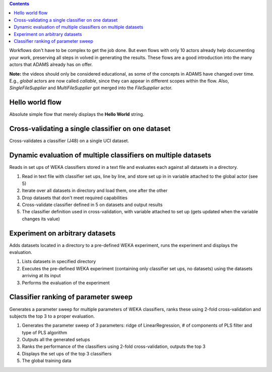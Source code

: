 .. title: Examples - Basic
.. slug: users-examples-basic
.. date: 2015-12-18 14:47:22 UTC+13:00
.. tags: 
.. category: 
.. link: 
.. description: 
.. type: text
.. author: FracPete

.. contents::

Workflows don't have to be complex to get the job done. But even flows with
only 10 actors already help documenting your work, preserving all steps in
volved in generating the results. These flows are a good introduction into the
many actors that ADAMS already has on offer.

**Note:** the videos should only be considered educational, as some of the
concepts in ADAMS have changed over time. E.g., *global* actors are now called
*callable*, since they can appear in different scopes within the flow. Also,
*SingleFileSupplier* and *MultiFileSupplier* got merged into the *FileSupplier*
actor.

Hello world flow
----------------

Absolute simple flow that merely displays the **Hello World** string.

.. media:: https://www.youtube.com/watch?v=FRNQhPSHJ1I


Cross-validating a single classifier on one dataset
---------------------------------------------------

Cross-validates a classifier (J48) on a single UCI dataset.

.. media:: https://www.youtube.com/watch?v=56Y97zIWsow


Dynamic evaluation of multiple classifiers on multiple datasets
---------------------------------------------------------------

Reads in set ups of WEKA classifiers stored in a text file and evaluates each
against all datasets in a directory.

.. image:: ../images/multiple_classifiers_on_multiple_datasets.png
   :scale: 100 %

1. Read in text file with classifier set ups, line by line, and store set up in
   in variable attached to the global actor (see 5)
2. Iterate over all datasets in directory and load them, one after the other
3. Drop datasets that don't meet required capabilities
4. Cross-validate classifier defined in 5 on datasets and output results
5. The classifier definition used in cross-validation, with variable attached
   to set up (gets updated when the variable changes its value)


Experiment on arbitrary datasets
--------------------------------

Adds datasets located in a directory to a pre-defined WEKA experiment, runs the
experiment and displays the evaluation.

.. image:: ../images/weka_experiment.png

1. Lists datasets in specified directory
2. Executes the pre-defined WEKA experiment (containing only classifier set
   ups, no datasets) using the datasets arriving at its input
3. Performs the evaluation of the experiment


Classifier ranking of parameter sweep
-------------------------------------

Generates a parameter sweep for multiple parameters of WEKA classifiers, ranks
these using 2-fold cross-validation and subjects the top 3 to a proper
evaluation.

.. image:: ../images/classifier_ranking.png

1. Generates the parameter sweep of 3 parameters: ridge of LinearRegression, #
   of components of PLS filter and type of PLS algorithm
2. Outputs all the generated setups
3. Ranks the performance of the classifiers using 2-fold cross-validation,
   outputs the top 3
4. Displays the set ups of the top 3 classifiers
5. The global training data


